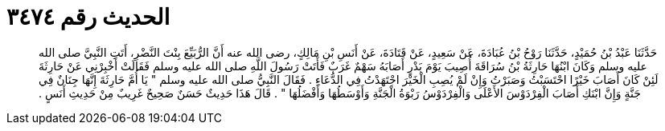 
= الحديث رقم ٣٤٧٤

[quote.hadith]
حَدَّثَنَا عَبْدُ بْنُ حُمَيْدٍ، حَدَّثَنَا رَوْحُ بْنُ عُبَادَةَ، عَنْ سَعِيدٍ، عَنْ قَتَادَةَ، عَنْ أَنَسِ بْنِ مَالِكٍ، رضى الله عنه أَنَّ الرُّبَيِّعَ بِنْتَ النَّضْرِ، أَتَتِ النَّبِيَّ صلى الله عليه وسلم وَكَانَ ابْنُهَا حَارِثَةُ بْنُ سُرَاقَةَ أُصِيبَ يَوْمَ بَدْرٍ أَصَابَهُ سَهْمٌ غَرَبٌ فَأَتَتْ رَسُولَ اللَّهِ صلى الله عليه وسلم فَقَالَتْ أَخْبِرْنِي عَنْ حَارِثَةَ لَئِنْ كَانَ أَصَابَ خَيْرًا احْتَسَبْتُ وَصَبَرْتُ وَإِنْ لَمْ يُصِبِ الْخَيْرَ اجْتَهَدْتُ فِي الدُّعَاءِ ‏.‏ فَقَالَ النَّبِيُّ صلى الله عليه وسلم ‏"‏ يَا أُمَّ حَارِثَةَ إِنَّهَا جِنَانٌ فِي جَنَّةٍ وَإِنَّ ابْنَكِ أَصَابَ الْفِرْدَوْسَ الأَعْلَى وَالْفِرْدَوْسُ رَبْوَةُ الْجَنَّةِ وَأَوْسَطُهَا وَأَفْضَلُهَا ‏"‏ ‏.‏ قَالَ هَذَا حَدِيثٌ حَسَنٌ صَحِيحٌ غَرِيبٌ مِنْ حَدِيثِ أَنَسٍ ‏.‏